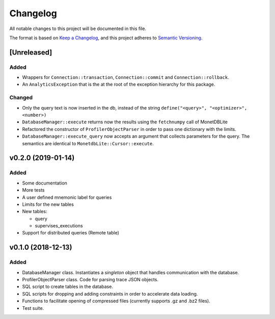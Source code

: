 =========
Changelog
=========

All notable changes to this project will be documented in this file.

The format is based on `Keep a Changelog <https://keepachangelog.com/en/1.0.0/>`_,
and this project adheres to `Semantic Versioning <https://semver.org/spec/v2.0.0.html>`_.

[Unreleased]
============
Added
*****
* Wrappers for ``Connection::transaction``, ``Connection::commit`` and
  ``Connection::rollback``.
* An ``AnalyticsException`` that is the at the root of the exception
  hierarchy for this package.

Changed
*******
* Only the query text is now inserted in the db, instead of the string
  ``define("<query>", "<optimizer>", <number>)``
* ``DatabaseManager::execute`` returns now the results using the
  ``fetchnumpy`` call of MonetDBLite
* Refactored the constructor of ``ProfilerObjectParser`` in order to
  pass one dictionary with the limits.
* ``DatabaseManager::execute_query`` now accepts an argument that
  collects parameters for the query. The semantics are identical to
  ``MonetdbLite::Cursor::execute``.


v0.2.0 (2019-01-14)
===================
Added
*****
* Some documentation
* More tests
* A user defined mnemonic label for queries
* Limits for the new tables
* New tables:

  - query
  - supervises_executions

* Support for distributed queries (Remote table)

v0.1.0 (2018-12-13)
===================
Added
*****
* DatabaseManager class. Instantiates a *singleton* object that
  handles communication with the database.
* ProfilerObjectParser class. Code for parsing trace JSON objects.
* SQL script to create tables in the database.
* SQL scripts for dropping and adding constraints in order to
  accelerate data loading.
* Functions to facilitate opening of compressed files
  (currently supports .gz and .bz2 files).
* Test suite.
